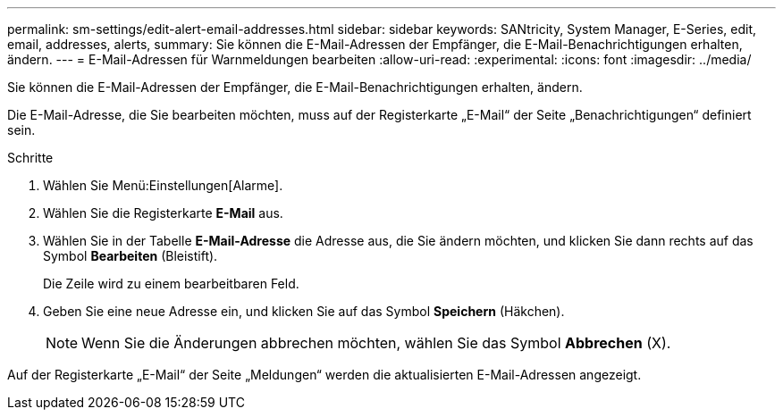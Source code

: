 ---
permalink: sm-settings/edit-alert-email-addresses.html 
sidebar: sidebar 
keywords: SANtricity, System Manager, E-Series, edit, email, addresses, alerts, 
summary: Sie können die E-Mail-Adressen der Empfänger, die E-Mail-Benachrichtigungen erhalten, ändern. 
---
= E-Mail-Adressen für Warnmeldungen bearbeiten
:allow-uri-read: 
:experimental: 
:icons: font
:imagesdir: ../media/


[role="lead"]
Sie können die E-Mail-Adressen der Empfänger, die E-Mail-Benachrichtigungen erhalten, ändern.

Die E-Mail-Adresse, die Sie bearbeiten möchten, muss auf der Registerkarte „E-Mail“ der Seite „Benachrichtigungen“ definiert sein.

.Schritte
. Wählen Sie Menü:Einstellungen[Alarme].
. Wählen Sie die Registerkarte *E-Mail* aus.
. Wählen Sie in der Tabelle *E-Mail-Adresse* die Adresse aus, die Sie ändern möchten, und klicken Sie dann rechts auf das Symbol *Bearbeiten* (Bleistift).
+
Die Zeile wird zu einem bearbeitbaren Feld.

. Geben Sie eine neue Adresse ein, und klicken Sie auf das Symbol *Speichern* (Häkchen).
+
[NOTE]
====
Wenn Sie die Änderungen abbrechen möchten, wählen Sie das Symbol *Abbrechen* (X).

====


Auf der Registerkarte „E-Mail“ der Seite „Meldungen“ werden die aktualisierten E-Mail-Adressen angezeigt.

